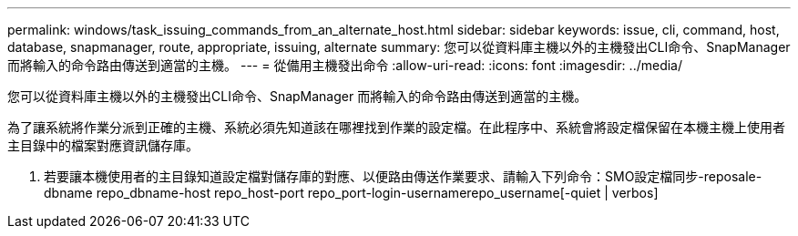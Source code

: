 ---
permalink: windows/task_issuing_commands_from_an_alternate_host.html 
sidebar: sidebar 
keywords: issue, cli, command, host, database, snapmanager, route, appropriate, issuing, alternate 
summary: 您可以從資料庫主機以外的主機發出CLI命令、SnapManager 而將輸入的命令路由傳送到適當的主機。 
---
= 從備用主機發出命令
:allow-uri-read: 
:icons: font
:imagesdir: ../media/


[role="lead"]
您可以從資料庫主機以外的主機發出CLI命令、SnapManager 而將輸入的命令路由傳送到適當的主機。

為了讓系統將作業分派到正確的主機、系統必須先知道該在哪裡找到作業的設定檔。在此程序中、系統會將設定檔保留在本機主機上使用者主目錄中的檔案對應資訊儲存庫。

. 若要讓本機使用者的主目錄知道設定檔對儲存庫的對應、以便路由傳送作業要求、請輸入下列命令：SMO設定檔同步-reposale-dbname repo_dbname-host repo_host-port repo_port-login-usernamerepo_username[-quiet | verbos]

